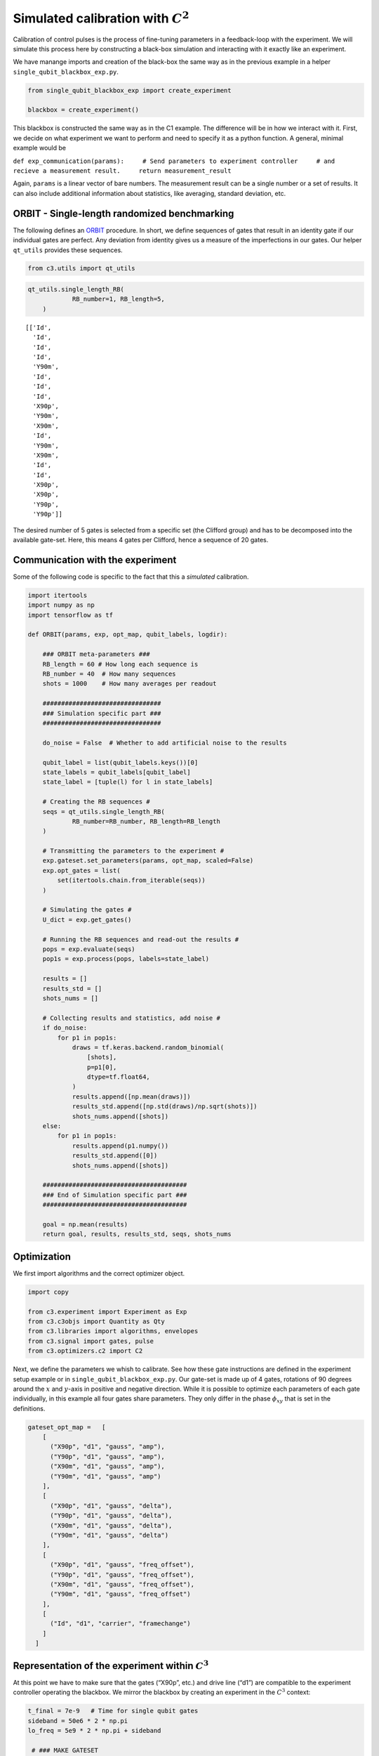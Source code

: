 Simulated calibration with :math:`C^2`
======================================

Calibration of control pulses is the process of fine-tuning parameters
in a feedback-loop with the experiment. We will simulate this process
here by constructing a black-box simulation and interacting with it
exactly like an experiment.

We have manange imports and creation of the black-box the same way as in
the previous example in a helper ``single_qubit_blackbox_exp.py``.

.. code-block:: python

    from single_qubit_blackbox_exp import create_experiment
    
    blackbox = create_experiment()

This blackbox is constructed the same way as in the C1 example. The
difference will be in how we interact with it. First, we decide on what
experiment we want to perform and need to specify it as a python
function. A general, minimal example would be

``def exp_communication(params):     # Send parameters to experiment controller     # and recieve a measurement result.     return measurement_result``

Again, ``params`` is a linear vector of bare numbers. The measurement
result can be a single number or a set of results. It can also include
additional information about statistics, like averaging, standard
deviation, etc.

ORBIT - Single-length randomized benchmarking
~~~~~~~~~~~~~~~~~~~~~~~~~~~~~~~~~~~~~~~~~~~~~

The following defines an `ORBIT <https://arxiv.org/abs/1403.0035>`__
procedure. In short, we define sequences of gates that result in an
identity gate if our individual gates are perfect. Any deviation from
identity gives us a measure of the imperfections in our gates. Our
helper ``qt_utils`` provides these sequences.

.. code-block:: python

    from c3.utils import qt_utils

.. code-block:: python

    qt_utils.single_length_RB(
                RB_number=1, RB_length=5,
        )




.. parsed-literal::

    [['Id',
      'Id',
      'Id',
      'Id',
      'Y90m',
      'Id',
      'Id',
      'Id',
      'X90p',
      'Y90m',
      'X90m',
      'Id',
      'Y90m',
      'X90m',
      'Id',
      'Id',
      'X90p',
      'X90p',
      'Y90p',
      'Y90p']]



The desired number of 5 gates is selected from a specific set (the
Clifford group) and has to be decomposed into the available gate-set.
Here, this means 4 gates per Clifford, hence a sequence of 20 gates.

Communication with the experiment
~~~~~~~~~~~~~~~~~~~~~~~~~~~~~~~~~

Some of the following code is specific to the fact that this a
*simulated* calibration.

.. code-block:: python

    import itertools
    import numpy as np
    import tensorflow as tf
    
    def ORBIT(params, exp, opt_map, qubit_labels, logdir):
        
        ### ORBIT meta-parameters ###
        RB_length = 60 # How long each sequence is
        RB_number = 40  # How many sequences
        shots = 1000    # How many averages per readout
    
        ################################
        ### Simulation specific part ###
        ################################
        
        do_noise = False  # Whether to add artificial noise to the results
        
        qubit_label = list(qubit_labels.keys())[0]
        state_labels = qubit_labels[qubit_label]
        state_label = [tuple(l) for l in state_labels]
        
        # Creating the RB sequences #
        seqs = qt_utils.single_length_RB(
                RB_number=RB_number, RB_length=RB_length
        )
    
        # Transmitting the parameters to the experiment #
        exp.gateset.set_parameters(params, opt_map, scaled=False)
        exp.opt_gates = list(
            set(itertools.chain.from_iterable(seqs))
        )
        
        # Simulating the gates #
        U_dict = exp.get_gates()
        
        # Running the RB sequences and read-out the results #
        pops = exp.evaluate(seqs)
        pop1s = exp.process(pops, labels=state_label)
        
        results = []
        results_std = []
        shots_nums = []
    
        # Collecting results and statistics, add noise #
        if do_noise:
            for p1 in pop1s:
                draws = tf.keras.backend.random_binomial(
                    [shots],
                    p=p1[0],
                    dtype=tf.float64,
                )
                results.append([np.mean(draws)])
                results_std.append([np.std(draws)/np.sqrt(shots)])
                shots_nums.append([shots])
        else:
            for p1 in pop1s:
                results.append(p1.numpy())
                results_std.append([0])
                shots_nums.append([shots])
        
        #######################################
        ### End of Simulation specific part ###
        #######################################
        
        goal = np.mean(results)
        return goal, results, results_std, seqs, shots_nums

Optimization
~~~~~~~~~~~~

We first import algorithms and the correct optimizer object.

.. code-block:: python

    import copy
    
    from c3.experiment import Experiment as Exp
    from c3.c3objs import Quantity as Qty
    from c3.libraries import algorithms, envelopes
    from c3.signal import gates, pulse
    from c3.optimizers.c2 import C2

Next, we define the parameters we whish to calibrate. See how these gate
instructions are defined in the experiment setup example or in
``single_qubit_blackbox_exp.py``. Our gate-set is made up of 4 gates,
rotations of 90 degrees around the :math:`x` and :math:`y`-axis in
positive and negative direction. While it is possible to optimize each
parameters of each gate individually, in this example all four gates
share parameters. They only differ in the phase :math:`\phi_{xy}` that
is set in the definitions.

.. code-block:: python

    gateset_opt_map =   [
        [
          ("X90p", "d1", "gauss", "amp"),
          ("Y90p", "d1", "gauss", "amp"),
          ("X90m", "d1", "gauss", "amp"),
          ("Y90m", "d1", "gauss", "amp")
        ],
        [
          ("X90p", "d1", "gauss", "delta"),
          ("Y90p", "d1", "gauss", "delta"),
          ("X90m", "d1", "gauss", "delta"),
          ("Y90m", "d1", "gauss", "delta")
        ],
        [
          ("X90p", "d1", "gauss", "freq_offset"),
          ("Y90p", "d1", "gauss", "freq_offset"),
          ("X90m", "d1", "gauss", "freq_offset"),
          ("Y90m", "d1", "gauss", "freq_offset")
        ],
        [
          ("Id", "d1", "carrier", "framechange")
        ]
      ]

Representation of the experiment within :math:`C^3`
~~~~~~~~~~~~~~~~~~~~~~~~~~~~~~~~~~~~~~~~~~~~~~~~~~~

At this point we have to make sure that the gates (“X90p”, etc.) and
drive line (“d1”) are compatible to the experiment controller operating
the blackbox. We mirror the blackbox by creating an experiment in the
:math:`C^3` context:

.. code-block:: python

    t_final = 7e-9   # Time for single qubit gates
    sideband = 50e6 * 2 * np.pi
    lo_freq = 5e9 * 2 * np.pi + sideband
    
     # ### MAKE GATESET
    gateset = gates.GateSet()
    gauss_params_single = {
        'amp': Qty(
            value=0.45,
            min=0.4,
            max=0.6,
            unit="V"
        ),
        't_final': Qty(
            value=t_final,
            min=0.5 * t_final,
            max=1.5 * t_final,
            unit="s"
        ),
        'sigma': Qty(
            value=t_final / 4,
            min=t_final / 8,
            max=t_final / 2,
            unit="s"
        ),
        'xy_angle': Qty(
            value=0.0,
            min=-0.5 * np.pi,
            max=2.5 * np.pi,
            unit='rad'
        ),
        'freq_offset': Qty(
            value=-sideband - 0.5e6 * 2 * np.pi,
            min=-53 * 1e6 * 2 * np.pi,
            max=-47 * 1e6 * 2 * np.pi,
            unit='Hz 2pi'
        ),
        'delta': Qty(
            value=-1,
            min=-5,
            max=3,
            unit=""
        )
    }
    
    gauss_env_single = pulse.Envelope(
        name="gauss",
        desc="Gaussian comp for single-qubit gates",
        params=gauss_params_single,
        shape=envelopes.gaussian_nonorm
    )
    nodrive_env = pulse.Envelope(
        name="no_drive",
        params={
            't_final': Qty(
                value=t_final,
                min=0.5 * t_final,
                max=1.5 * t_final,
                unit="s"
            )
        },
        shape=envelopes.no_drive
    )
    carrier_parameters = {
        'freq': Qty(
            value=lo_freq,
            min=4.5e9 * 2 * np.pi,
            max=6e9 * 2 * np.pi,
            unit='Hz 2pi'
        ),
        'framechange': Qty(
            value=0.0,
            min= -np.pi,
            max= 3 * np.pi,
            unit='rad'
        )
    }
    carr = pulse.Carrier(
        name="carrier",
        desc="Frequency of the local oscillator",
        params=carrier_parameters
    )
    
    X90p = gates.Instruction(
        name="X90p",
        t_start=0.0,
        t_end=t_final,
        channels=["d1"]
    )
    QId = gates.Instruction(
        name="Id",
        t_start=0.0,
        t_end=t_final,
        channels=["d1"]
    )
    
    X90p.add_component(gauss_env_single, "d1")
    X90p.add_component(carr, "d1")
    QId.add_component(nodrive_env, "d1")
    QId.add_component(copy.deepcopy(carr), "d1")
    QId.comps['d1']['carrier'].params['framechange'].set_value(
        (-sideband * t_final) % (2*np.pi)
    )
    Y90p = copy.deepcopy(X90p)
    Y90p.name = "Y90p"
    X90m = copy.deepcopy(X90p)
    X90m.name = "X90m"
    Y90m = copy.deepcopy(X90p)
    Y90m.name = "Y90m"
    Y90p.comps['d1']['gauss'].params['xy_angle'].set_value(0.5 * np.pi)
    X90m.comps['d1']['gauss'].params['xy_angle'].set_value(np.pi)
    Y90m.comps['d1']['gauss'].params['xy_angle'].set_value(1.5 * np.pi)
    
    for gate in [QId, X90p, Y90p, X90m, Y90m]:
        gateset.add_instruction(gate)
    
    # ### MAKE EXPERIMENT
    exp = Exp(gateset=gateset)

As defined above, we have 16 parameters where 4 share their numerical
value. This leaves 4 values to optimize.

.. code-block:: python

    print(exp.gateset.print_parameters(gateset_opt_map))


.. parsed-literal::

    Y90m-d1-gauss-amp                     : 450.000 mV 
    Y90m-d1-gauss-delta                   : -1.000  
    Y90m-d1-gauss-freq_offset             : -50.500 MHz 2pi 
    Id-d1-carrier-framechange             : 4.084 rad 
    


It is important to note that in this example, we are transmitting only
these four parameters to the experiment. We don’t know how the blackbox
will implement the pulse shapes and care has to be taken that the
parameters are understood on the other end. Optionally, we could
specifiy a virtual AWG within :math:`C^3` and transmit pixilated pulse
shapes directly to the physiscal AWG.

Algorithms
~~~~~~~~~~

As an optimization algoritm, we choose
`CMA-Es <https://en.wikipedia.org/wiki/CMA-ES>`__ and set up some
options specific to this algorithm.

.. code-block:: python

    alg_options = {
        "popsize" : 10,
        "maxfevals" : 450,
        "init_point" : "True",
        "tolfun" : 0.01,
        "spread" : 0.1
      }

We define the subspace as both excited states :math:`\{|1>,|2>\}`,
assuming read-out can distinguish between 0, 1 and 2.

.. code-block:: python

    state_labels = {
          "excited" : [(1,), (2,)]
      }

The interface of :math:`C^2` to the experiment is simple: parameters in
:math:`\rightarrow` results out. Thus, we have to wrap the blackbox by
defining the target states and the ``opt_map``.

.. code-block:: python

    def ORBIT_wrapper(p):
        return ORBIT(
                    p, blackbox, gateset_opt_map, state_labels, "/tmp/c3logs/blackbox"
                )

In the real world, this setup needs to be handled in the experiment
controller side. We construct the optimizer object with the options we
setup:

.. code-block:: python

    opt = C2(
        dir_path='/tmp/c3logs/',
        run_name="ORBIT_cal",
        eval_func=ORBIT_wrapper,
        gateset_opt_map=gateset_opt_map,
        algorithm=algorithms.cmaes,
        options=alg_options
    )
    opt.set_exp(exp)

And run the calibration:

.. code-block:: python

    opt.optimize_controls()






.. image:: output_27_1.png


.. parsed-literal::

       46    460 1.557234516198212e-01 7.1e+01 1.47e-02  6e-04  3e-02 30:36.2
    termination on maxfevals=450
    final/bestever f-value = 1.557235e-01 1.329754e-01
    incumbent solution: [-0.40581604993823245, -0.0005859716897853456, -0.020653590731025552, 0.1461736852226334]
    std deviation: [0.015007549485140903, 0.007691055155016825, 0.0311819805480421, 0.0006222775472235989]





